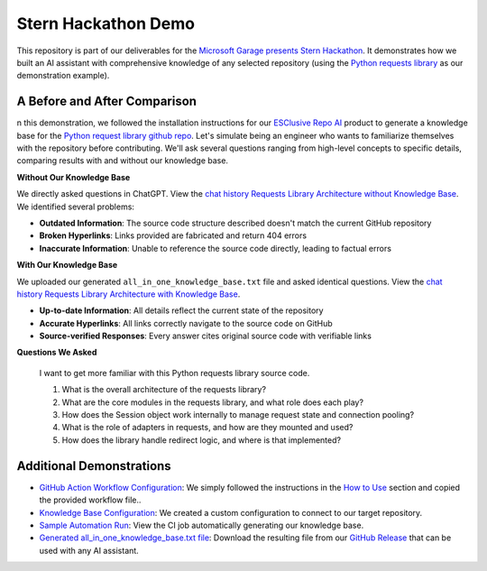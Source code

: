 Stern Hackathon Demo
==============================================================================
This repository is part of our deliverables for the `Microsoft Garage presents Stern Hackathon <https://nyustern.campusgroups.com/sta/rsvp_boot?id=1928010>`_. It demonstrates how we built an AI assistant with comprehensive knowledge of any selected repository (using the `Python requests library <https://github.com/psf/requests>`_ as our demonstration example).


A Before and After Comparison
------------------------------------------------------------------------------
n this demonstration, we followed the installation instructions for our `ESClusive Repo AI <https://github.com/easyscalecloud/stern_hackathon_mvp>`_ product to generate a knowledge base for the `Python request library github repo <https://github.com/psf/requests>`_. Let's simulate being an engineer who wants to familiarize themselves with the repository before contributing. We'll ask several questions ranging from high-level concepts to specific details, comparing results with and without our knowledge base.

**Without Our Knowledge Base**

We directly asked questions in ChatGPT. View the `chat history Requests Library Architecture without Knowledge Base <https://chatgpt.com/share/67e7e55b-1e90-800c-9743-e585e2f7f9e2>`_. We identified several problems:

- **Outdated Information**: The source code structure described doesn't match the current GitHub repository
- **Broken Hyperlinks**: Links provided are fabricated and return 404 errors
- **Inaccurate Information**: Unable to reference the source code directly, leading to factual errors

**With Our Knowledge Base**

We uploaded our generated ``all_in_one_knowledge_base.txt`` file and asked identical questions. View the `chat history Requests Library Architecture with Knowledge Base <https://chatgpt.com/share/67e7e487-ace4-800c-b14e-78bb590e3b42>`_.

- **Up-to-date Information**: All details reflect the current state of the repository
- **Accurate Hyperlinks**: All links correctly navigate to the source code on GitHub
- **Source-verified Responses**: Every answer cites original source code with verifiable links

**Questions We Asked**

    I want to get more familiar with this Python requests library source code.

    1. What is the overall architecture of the requests library?
    2. What are the core modules in the requests library, and what role does each play?
    3. How does the Session object work internally to manage request state and connection pooling?
    4. What is the role of adapters in requests, and how are they mounted and used?
    5. How does the library handle redirect logic, and where is that implemented?


Additional Demonstrations
------------------------------------------------------------------------------
- `GitHub Action Workflow Configuration <https://github.com/easyscalecloud/stern_hackathon_demo/blob/main/.github/workflows/run_esclusive_repo_ai.yml>`_: We simply followed the instructions in the `How to Use <https://github.com/easyscalecloud/stern_hackathon_mvp?tab=readme-ov-file#how-to-use>`_ section and copied the provided workflow file..
- `Knowledge Base Configuration <https://github.com/easyscalecloud/stern_hackathon_demo/blob/main/.github/workflows/esclusive_repo_ai_config.json>`_: We created a custom configuration to connect to our target repository.
- `Sample Automation Run <https://github.com/easyscalecloud/stern_hackathon_demo/actions/runs/14138804033/job/39616466381>`_: View the CI job automatically generating our knowledge base.
- `Generated all_in_one_knowledge_base.txt file <https://github.com/easyscalecloud/stern_hackathon_demo/releases/download/knowledge-base/all_in_one_knowledge_base.txt>`_: Download the resulting file from our `GitHub Release <https://github.com/easyscalecloud/stern_hackathon_demo/releases/tag/knowledge-base>`_ that can be used with any AI assistant.
